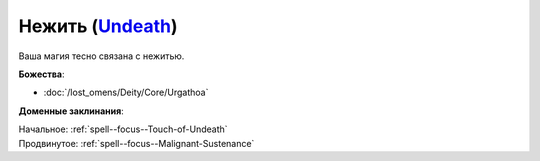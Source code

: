 .. title:: Домен нежити (Undeath Domain)

.. rst-class:: domain
.. _Domain--Undeath:

Нежить (`Undeath <https://2e.aonprd.com/Domains.aspx?ID=34>`_)
=============================================================================================================

Ваша магия тесно связана с нежитью.

**Божества**:

* :doc:`/lost_omens/Deity/Core/Urgathoa`

**Доменные заклинания**:

| Начальное: :ref:`spell--focus--Touch-of-Undeath`
| Продвинутое: :ref:`spell--focus--Malignant-Sustenance`
